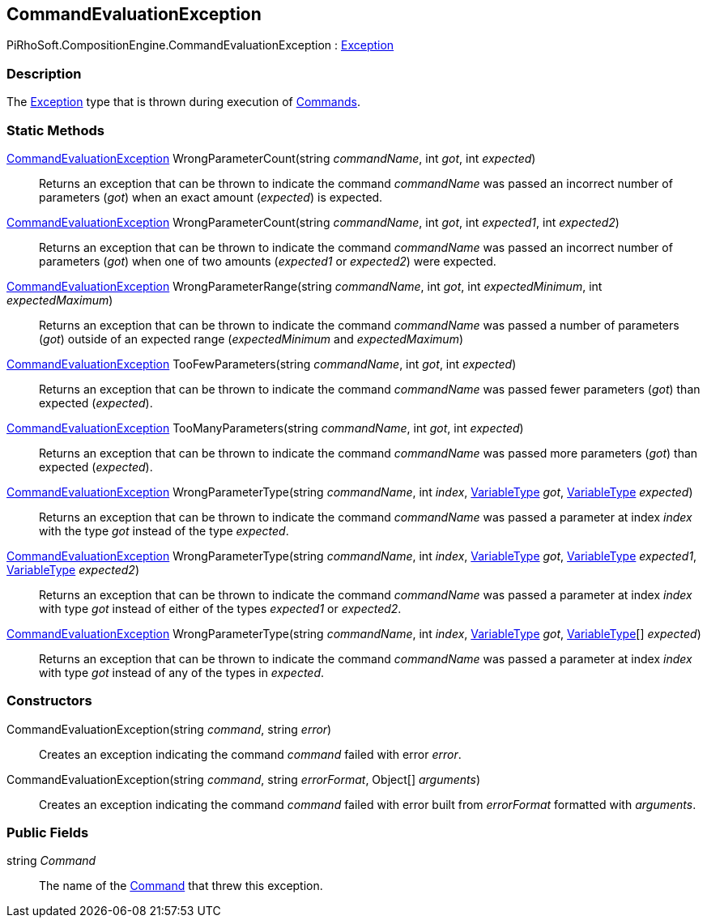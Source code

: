 [#reference/command-evaluation-exception]

## CommandEvaluationException

PiRhoSoft.CompositionEngine.CommandEvaluationException : https://docs.microsoft.com/en-us/dotnet/api/system.exception?view=netframework-4.8[Exception^]

### Description

The https://docs.microsoft.com/en-us/dotnet/api/system.exception?view=netframework-4.8[Exception^] type that is thrown during execution of <<reference/i-command.html,Commands>>.

### Static Methods

<<reference/command-evaluation-exception.html,CommandEvaluationException>> WrongParameterCount(string _commandName_, int _got_, int _expected_)::

Returns an exception that can be thrown to indicate the command _commandName_ was passed an incorrect number of parameters (_got_) when an exact amount (_expected_) is expected.

<<reference/command-evaluation-exception.html,CommandEvaluationException>> WrongParameterCount(string _commandName_, int _got_, int _expected1_, int _expected2_)::

Returns an exception that can be thrown to indicate the command _commandName_ was passed an incorrect number of parameters (_got_) when one of two amounts (_expected1_ or _expected2_) were expected.

<<reference/command-evaluation-exception.html,CommandEvaluationException>> WrongParameterRange(string _commandName_, int _got_, int _expectedMinimum_, int _expectedMaximum_)::

Returns an exception that can be thrown to indicate the command _commandName_ was passed a number of parameters (_got_) outside of an expected range (_expectedMinimum_ and _expectedMaximum_)

<<reference/command-evaluation-exception.html,CommandEvaluationException>> TooFewParameters(string _commandName_, int _got_, int _expected_)::

Returns an exception that can be thrown to indicate the command _commandName_ was passed fewer parameters (_got_) than expected (_expected_).

<<reference/command-evaluation-exception.html,CommandEvaluationException>> TooManyParameters(string _commandName_, int _got_, int _expected_)::

Returns an exception that can be thrown to indicate the command _commandName_ was passed more parameters (_got_) than expected (_expected_).

<<reference/command-evaluation-exception.html,CommandEvaluationException>> WrongParameterType(string _commandName_, int _index_, <<reference/variable-type.html,VariableType>> _got_, <<reference/variable-type.html,VariableType>> _expected_)::

Returns an exception that can be thrown to indicate the command _commandName_ was passed a parameter at index _index_ with the type _got_ instead of the type _expected_.

<<reference/command-evaluation-exception.html,CommandEvaluationException>> WrongParameterType(string _commandName_, int _index_, <<reference/variable-type.html,VariableType>> _got_, <<reference/variable-type.html,VariableType>> _expected1_, <<reference/variable-type.html,VariableType>> _expected2_)::

Returns an exception that can be thrown to indicate the command _commandName_ was passed a parameter at index _index_ with type _got_ instead of either of the types _expected1_ or _expected2_.

<<reference/command-evaluation-exception.html,CommandEvaluationException>> WrongParameterType(string _commandName_, int _index_, <<reference/variable-type.html,VariableType>> _got_, <<reference/variable-type.html,VariableType>>[] _expected_)::

Returns an exception that can be thrown to indicate the command _commandName_ was passed a parameter at index _index_ with type _got_ instead of any of the types in _expected_.

### Constructors

CommandEvaluationException(string _command_, string _error_)::

Creates an exception indicating the command _command_ failed with error _error_.

CommandEvaluationException(string _command_, string _errorFormat_, Object[] _arguments_)::

Creates an exception indicating the command _command_ failed with error built from _errorFormat_ formatted with _arguments_.

### Public Fields

string _Command_::

The name of the <<reference/i-command.html,Command>> that threw this exception.
